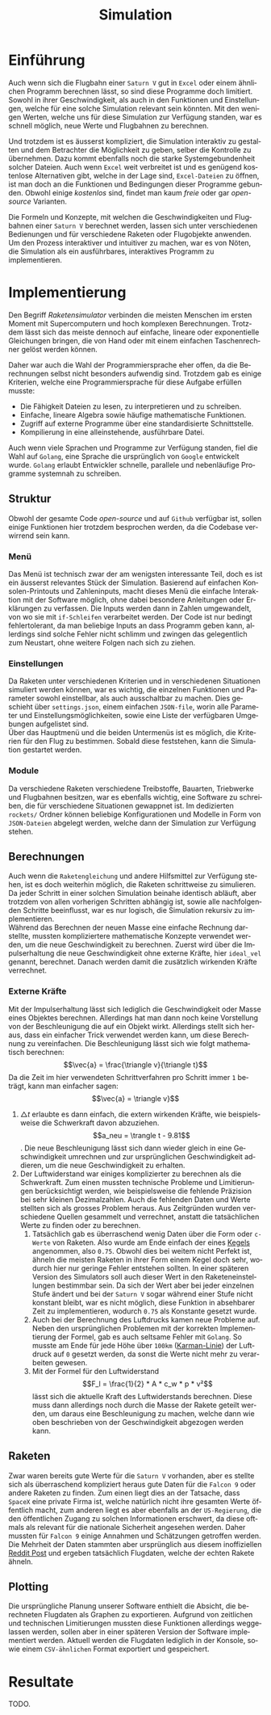 #+TITLE: Simulation
#+LATEX_HEADER: \usepackage[]{babel}
#+LANGUAGE: de
* Einführung
Auch wenn sich die Flugbahn einer =Saturn V= gut in =Excel= oder einem ähnlichen
Programm berechnen lässt, so sind diese Programme doch limitiert. Sowohl in
ihrer Geschwindigkeit, als auch in den Funktionen und Einstellungen, welche für
eine solche Simulation relevant sein könnten. Mit den wenigen Werten, welche uns
für diese Simulation zur Verfügung standen, war es schnell möglich, neue Werte
und Flugbahnen zu berechnen.

Und trotzdem ist es äusserst kompliziert, die Simulation interaktiv zu gestalten
und dem Betrachter die Möglichkeit zu geben, selber die Kontrolle zu übernehmen.
Dazu kommt ebenfalls noch die starke Systemgebundenheit solcher Dateien. Auch
wenn =Excel= weit verbreitet ist und es genügend kostenlose Alternativen gibt,
welche in der Lage sind, =Excel-Dateien= zu öffnen, ist man doch an die Funktionen
und Bedingungen dieser Programme gebunden. Obwohl einige /kostenlos/ sind, findet
man kaum /freie/ oder gar /open-source/ Varianten.

Die Formeln und Konzepte, mit welchen die Geschwindigkeiten und Flugbahnen einer
=Saturn V= berechnet werden, lassen sich unter verschiedenen Bedienungen und für
verschiedene Raketen oder Flugobjekte anwenden. Um den Prozess interaktiver und
intuitiver zu machen, war es von Nöten, die Simulation als ein ausführbares,
interaktives Programm zu implementieren.
* Implementierung
Den Begriff /Raketensimulator/ verbinden die meisten Menschen im ersten Moment mit
Supercomputern und hoch komplexen Berechnungen. Trotzdem lässt sich das meiste
dennoch auf einfache, lineare oder exponentielle Gleichungen bringen, die von
Hand oder mit einem einfachen Taschenrechner gelöst werden können.

Daher war auch die Wahl der Programmiersprache eher offen, da die Berechnungen
selbst nicht besonders aufwendig sind. Trotzdem gab es einige Kriterien, welche
eine Programmiersprache für diese Aufgabe erfüllen musste:
- Die Fähigkeit Dateien zu lesen, zu interpretieren und zu schreiben.
- Einfache, lineare Algebra sowie häufige mathematische Funktionen.
- Zugriff auf externe Programme über eine standardisierte Schnittstelle.
- Kompilierung in eine alleinstehende, ausführbare Datei.

Auch wenn viele Sprachen und Programme zur Verfügung standen, fiel die Wahl auf
=Golang=, eine Sprache die ursprünglich von =Google= entwickelt wurde. =Golang=
erlaubt Entwickler schnelle, parallele und nebenläufige Programme systemnah zu
schreiben.
** Struktur
Obwohl der gesamte Code /open-source/ und auf =Github= verfügbar ist, sollen einige
Funktionen hier trotzdem besprochen werden, da die Codebase verwirrend sein
kann.
*** Menü
Das Menü ist technisch zwar der am wenigsten interessante Teil, doch es ist ein
äusserst relevantes Stück der Simulation. Basierend auf einfachen
Konsolen-Printouts und Zahleninputs, macht dieses Menü die einfache Interaktion
mit der Software möglich, ohne dabei besondere Anleitungen oder Erklärungen zu
verfassen. Die Inputs werden dann in Zahlen umgewandelt, von wo sie mit
=if-Schleifen= verarbeitet werden. Der Code ist nur bedingt fehlertolerant,
da man beliebige Inputs an dass Programm geben kann, allerdings sind solche
Fehler nicht schlimm und zwingen das gelegentlich zum Neustart, ohne weitere
Folgen nach sich zu ziehen.
*** Einstellungen
Da Raketen unter verschiedenen Kriterien und in verschiedenen Situationen
simuliert werden können, war es wichtig, die einzelnen Funktionen und Parameter
sowohl einstellbar, als auch ausschaltbar zu machen. Dies geschieht über
=settings.json=, einem einfachen =JSON-file=, worin alle Parameter und
Einstellungsmöglichkeiten, sowie eine Liste der verfügbaren Umgebungen
aufgelistet sind.\\
Über das Hauptmenü und die beiden Untermenüs ist es möglich, die Kriterien für
den Flug zu bestimmen. Sobald diese feststehen, kann die Simulation gestartet
werden.
*** Module
Da verschiedene Raketen verschiedene Treibstoffe, Bauarten, Triebwerke und
Flugbahnen besitzen, war es ebenfalls wichtig, eine Software zu schreiben, die
für verschiedene Situationen gewappnet ist. Im dedizierten =rockets/= Ordner
können beliebige Konfigurationen und Modelle in Form von =JSON-Dateien= abgelegt
werden, welche dann der Simulation zur Verfügung stehen.
** Berechnungen
Auch wenn die =Raketengleichung= und andere Hilfsmittel zur Verfügung stehen, ist
es doch weiterhin möglich, die Raketen schrittweise zu simulieren. Da jeder
Schritt in einer solchen Simulation beinahe identisch abläuft, aber trotzdem von
allen vorherigen Schritten abhängig ist, sowie alle nachfolgenden Schritte
beeinflusst, war es nur logisch, die Simulation rekursiv zu implementieren. \\

Während das Berechnen der neuen Masse eine einfache Rechnung darstellte, mussten
kompliziertere mathematische Konzepte verwendet werden, um die neue
Geschwindigkeit zu berechnen. Zuerst wird über die Impulserhaltung die neue
Geschwindigkeit ohne externe Kräfte, hier =ideal_vel= genannt, berechnet. Danach
werden damit die zusätzlich wirkenden Kräfte verrechnet.
*** Externe Kräfte
Mit der Impulserhaltung lässt sich lediglich die Geschwindigkeit oder Masse
eines Objektes berechnen. Allerdings hat man dann noch keine Vorstellung von der
Beschleunigung die auf ein Objekt wirkt. Allerdings stellt sich heraus, dass ein
einfacher Trick verwendet werden kann, um diese Berechnung zu vereinfachen. Die
Beschleunigung lässt sich wie folgt mathematisch berechnen: \[\vec{a} =
\frac{\triangle v}{\triangle t}\] Da die Zeit im hier verwendeten
Schrittverfahren pro Schritt immer =1= beträgt, kann man einfacher sagen:
\[\vec{a} = \triangle v}\]
1. \(\triangle t\) erlaubte es dann einfach, die extern wirkenden Kräfte, wie
   beispielsweise die Schwerkraft davon abzuziehen. \[a_neu = \trangle t -
   9.81\]. Die neue Beschleunigung lässt sich dann wieder gleich in eine
   Geschwindigkeit umrechnen und zur ursprünglichen Geschwindigkeit addieren, um
   die neue Geschwindigkeit zu erhalten.
2. Der Luftwiderstand war einiges komplizierter zu berechnen als die
   Schwerkraft. Zum einen mussten technische Probleme und Limitierungen
   berücksichtigt werden, wie beispielsweise die fehlende Präzision bei sehr
   kleinen Dezimalzahlen. Auch die fehlenden Daten und Werte stellten sich als
   grosses Problem heraus. Aus Zeitgründen wurden verschiedene Quellen gesammelt
   und verrechnet, anstatt die tatsächlichen Werte zu finden oder zu berechnen.
   1. Tatsächlich gab es überraschend wenig Daten über die Form oder =c-Werte= von
      Raketen. Also wurde am Ende einfach der eines [[http://www.staedtisches-gymnasium-wermelskirchen.de/sites/default/files/physik/Fall-Papierkegel-mit-Luftwiderstand.pdf][Kegels]] angenommen, also
      =0.75=. Obwohl dies bei weitem nicht Perfekt ist, ähneln die meisten Raketen
      in ihrer Form einem Kegel doch sehr, wodurch hier nur geringe Fehler
      entstehen sollten. In einer späteren Version des Simulators soll auch
      dieser Wert in den Raketeneinstellungen bestimmbar sein. Da sich der Wert
      aber bei jeder einzelnen Stufe ändert und bei der =Saturn V= sogar während
      einer Stufe nicht konstant bleibt, war es nicht möglich, diese Funktion in
      absehbarer Zeit zu implementieren, wodurch =0.75= als Konstante gesetzt
      wurde.
   2. Auch bei der Berechnung des Luftdrucks kamen neue Probleme auf. Neben den
      ursprünglichen Problemen mit der korrekten Implementierung der Formel, gab
      es auch seltsame Fehler mit =Golang=. So musste am Ende für jede Höhe über
      =100km= ([[https://de.wikipedia.org/wiki/K%C3%A1rm%C3%A1n-Linie][Karman-Linie]]) der Luftdruck auf =0= gesetzt werden, da sonst die
      Werte nicht mehr zu verarbeiten gewesen.
   3. Mit der Formel für den Luftwiderstand
      \[F_l = \frac{1}{2} * A * c_w * p * v²\]
      lässt sich die aktuelle Kraft des Luftwiderstands berechnen. Diese muss
      dann allerdings noch durch die Masse der Rakete geteilt werden, um daraus
      eine Beschleunigung zu machen, welche dann wie oben beschrieben von der
      Geschwindigkeit abgezogen werden kann.
** Raketen
Zwar waren bereits gute Werte für die =Saturn V= vorhanden, aber es stellte sich
als überraschend kompliziert heraus gute Daten für die =Falcon 9= oder andere
Raketen zu finden. Zum einen liegt dies an der Tatsache, dass =SpaceX= eine
private Firma ist, welche natürlich nicht ihre gesamten Werte öffentlich macht,
zum anderen liegt es aber ebenfalls an der =US-Regierung=, die den öffentlichen
Zugang zu solchen Informationen erschwert, da diese oftmals als relevant für die
nationale Sicherheit angesehen werden. Daher mussten für =Falcon 9= einige
Annahmen und Schätzungen getroffen werden. Die Mehrheit der Daten stammten aber
ursprünglich aus diesem inoffiziellen [[https://www.reddit.com/r/spacex/comments/3lsm0q/f9ft_vs_f9v11_fuel_mass_flow_rate_isp/][Reddit Post]] und ergeben tatsächlich
Flugdaten, welche der echten Rakete ähneln.
** Plotting
Die ursprüngliche Planung unserer Software enthielt die Absicht, die
berechneten Flugdaten als Graphen zu exportieren. Aufgrund von zeitlichen und
technischen Limitierungen mussten diese Funktionen allerdings weggelassen
werden, sollen aber in einer späteren Version der Software implementiert werden.
Aktuell werden die Flugdaten lediglich in der Konsole, sowie einem =CSV-ähnlichen=
Format exportiert und gespeichert.
* Resultate
TODO.

